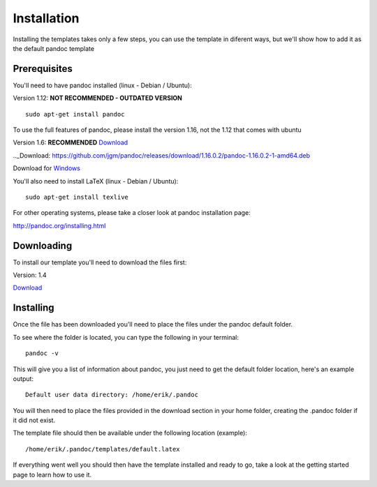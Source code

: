 Installation
============

Installing the templates takes only a few steps, you can use the template in diferent
ways, but we'll show how to add it as the default pandoc template

Prerequisites
-------------

You'll need to have pandoc installed (linux - Debian / Ubuntu):

Version 1.12: **NOT RECOMMENDED - OUTDATED VERSION**
::
    sudo apt-get install pandoc
    
To use the full features of pandoc, please install the version 1.16, not the 1.12 that comes with ubuntu

Version 1.6: **RECOMMENDED** Download_

.._Download: https://github.com/jgm/pandoc/releases/download/1.16.0.2/pandoc-1.16.0.2-1-amd64.deb

Download for Windows_

.. _Windows: https://github.com/jgm/pandoc/releases/download/1.16.0.2/pandoc-1.16.0.2-windows.msi

You'll also need to install LaTeX (linux - Debian / Ubuntu):
::
    sudo apt-get install texlive
    
For other operating systems, please take a closer look at pandoc installation page:

http://pandoc.org/installing.html


Downloading
-----------
To install our template you'll need to download the files first:

Version: 1.4

Download_

.. _download: https://www.dropbox.com/s/3kqk92ijs4e2mzc/UPC.tar.gz?dl=1

Installing
----------

Once the file has been downloaded you'll need to place the files under the pandoc
default folder.

To see where the folder is located, you can type the following in your terminal:
::
    pandoc -v
    
This will give you a list of information about pandoc, you just need to get the default folder location, here's an example output:
::
    Default user data directory: /home/erik/.pandoc
    
You will then need to place the files provided in the download section in your home folder, creating the .pandoc folder if it did not exist.

The template file should then be available under the following location (example):
::
    /home/erik/.pandoc/templates/default.latex
    
If everything went well you should then have the template installed and ready to go, take a look at the getting started page to learn how to use it.

